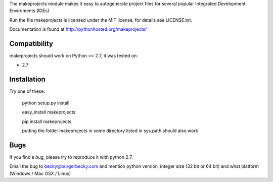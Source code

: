 The makeprojects module makes it easy to autogenerate project files for
several popular Integrated Development Enviroments (IDEs)

Run the file 
makeprojects is licensed under the MIT license, for details see LICENSE.txt.

Documentation is found at http://pythonhosted.org/makeprojects/

Compatibility
-------------

makeprojects should work on Python >= 2.7, it was tested on:

* 2.7


Installation
------------

Try one of these:

    python setup.py install

    easy_install makeprojects

    pip install makeprojects

    putting the folder makeprojects in some directory listed in sys.path should also work


Bugs
----

If you find a bug, please try to reproduce it with python 2.7.

Email the bug to becky@burgerbecky.com and mention python version, integer size 
(32 bit or 64 bit) and what platform (Windows / Mac OSX / Linux)

